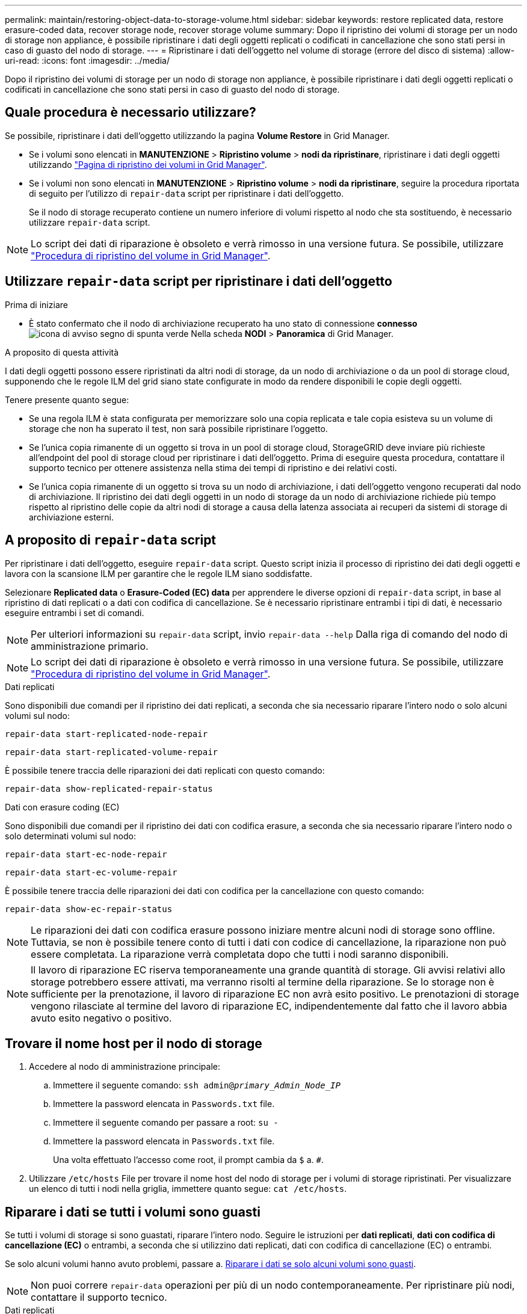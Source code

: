 ---
permalink: maintain/restoring-object-data-to-storage-volume.html 
sidebar: sidebar 
keywords: restore replicated data, restore erasure-coded data, recover storage node, recover storage volume 
summary: Dopo il ripristino dei volumi di storage per un nodo di storage non appliance, è possibile ripristinare i dati degli oggetti replicati o codificati in cancellazione che sono stati persi in caso di guasto del nodo di storage. 
---
= Ripristinare i dati dell'oggetto nel volume di storage (errore del disco di sistema)
:allow-uri-read: 
:icons: font
:imagesdir: ../media/


[role="lead"]
Dopo il ripristino dei volumi di storage per un nodo di storage non appliance, è possibile ripristinare i dati degli oggetti replicati o codificati in cancellazione che sono stati persi in caso di guasto del nodo di storage.



== Quale procedura è necessario utilizzare?

Se possibile, ripristinare i dati dell'oggetto utilizzando la pagina *Volume Restore* in Grid Manager.

* Se i volumi sono elencati in *MANUTENZIONE* > *Ripristino volume* > *nodi da ripristinare*, ripristinare i dati degli oggetti utilizzando link:../maintain/restoring-volume.html["Pagina di ripristino dei volumi in Grid Manager"].
* Se i volumi non sono elencati in *MANUTENZIONE* > *Ripristino volume* > *nodi da ripristinare*, seguire la procedura riportata di seguito per l'utilizzo di `repair-data` script per ripristinare i dati dell'oggetto.
+
Se il nodo di storage recuperato contiene un numero inferiore di volumi rispetto al nodo che sta sostituendo, è necessario utilizzare `repair-data` script.




NOTE: Lo script dei dati di riparazione è obsoleto e verrà rimosso in una versione futura. Se possibile, utilizzare link:../maintain/restoring-volume.html["Procedura di ripristino del volume in Grid Manager"].



== Utilizzare `repair-data` script per ripristinare i dati dell'oggetto

.Prima di iniziare
* È stato confermato che il nodo di archiviazione recuperato ha uno stato di connessione *connesso* image:../media/icon_alert_green_checkmark.png["icona di avviso segno di spunta verde"] Nella scheda *NODI* > *Panoramica* di Grid Manager.


.A proposito di questa attività
I dati degli oggetti possono essere ripristinati da altri nodi di storage, da un nodo di archiviazione o da un pool di storage cloud, supponendo che le regole ILM del grid siano state configurate in modo da rendere disponibili le copie degli oggetti.

Tenere presente quanto segue:

* Se una regola ILM è stata configurata per memorizzare solo una copia replicata e tale copia esisteva su un volume di storage che non ha superato il test, non sarà possibile ripristinare l'oggetto.
* Se l'unica copia rimanente di un oggetto si trova in un pool di storage cloud, StorageGRID deve inviare più richieste all'endpoint del pool di storage cloud per ripristinare i dati dell'oggetto. Prima di eseguire questa procedura, contattare il supporto tecnico per ottenere assistenza nella stima dei tempi di ripristino e dei relativi costi.
* Se l'unica copia rimanente di un oggetto si trova su un nodo di archiviazione, i dati dell'oggetto vengono recuperati dal nodo di archiviazione. Il ripristino dei dati degli oggetti in un nodo di storage da un nodo di archiviazione richiede più tempo rispetto al ripristino delle copie da altri nodi di storage a causa della latenza associata ai recuperi da sistemi di storage di archiviazione esterni.




== A proposito di `repair-data` script

Per ripristinare i dati dell'oggetto, eseguire `repair-data` script. Questo script inizia il processo di ripristino dei dati degli oggetti e lavora con la scansione ILM per garantire che le regole ILM siano soddisfatte.

Selezionare *Replicated data* o *Erasure-Coded (EC) data* per apprendere le diverse opzioni di `repair-data` script, in base al ripristino di dati replicati o a dati con codifica di cancellazione. Se è necessario ripristinare entrambi i tipi di dati, è necessario eseguire entrambi i set di comandi.


NOTE: Per ulteriori informazioni su `repair-data` script, invio `repair-data --help` Dalla riga di comando del nodo di amministrazione primario.


NOTE: Lo script dei dati di riparazione è obsoleto e verrà rimosso in una versione futura. Se possibile, utilizzare link:../maintain/restoring-volume.html["Procedura di ripristino del volume in Grid Manager"].

[role="tabbed-block"]
====
.Dati replicati
--
Sono disponibili due comandi per il ripristino dei dati replicati, a seconda che sia necessario riparare l'intero nodo o solo alcuni volumi sul nodo:

`repair-data start-replicated-node-repair`

`repair-data start-replicated-volume-repair`

È possibile tenere traccia delle riparazioni dei dati replicati con questo comando:

`repair-data show-replicated-repair-status`

--
.Dati con erasure coding (EC)
--
Sono disponibili due comandi per il ripristino dei dati con codifica erasure, a seconda che sia necessario riparare l'intero nodo o solo determinati volumi sul nodo:

`repair-data start-ec-node-repair`

`repair-data start-ec-volume-repair`

È possibile tenere traccia delle riparazioni dei dati con codifica per la cancellazione con questo comando:

`repair-data show-ec-repair-status`


NOTE: Le riparazioni dei dati con codifica erasure possono iniziare mentre alcuni nodi di storage sono offline. Tuttavia, se non è possibile tenere conto di tutti i dati con codice di cancellazione, la riparazione non può essere completata. La riparazione verrà completata dopo che tutti i nodi saranno disponibili.


NOTE: Il lavoro di riparazione EC riserva temporaneamente una grande quantità di storage. Gli avvisi relativi allo storage potrebbero essere attivati, ma verranno risolti al termine della riparazione. Se lo storage non è sufficiente per la prenotazione, il lavoro di riparazione EC non avrà esito positivo. Le prenotazioni di storage vengono rilasciate al termine del lavoro di riparazione EC, indipendentemente dal fatto che il lavoro abbia avuto esito negativo o positivo.

--
====


== Trovare il nome host per il nodo di storage

. Accedere al nodo di amministrazione principale:
+
.. Immettere il seguente comando: `ssh admin@_primary_Admin_Node_IP_`
.. Immettere la password elencata in `Passwords.txt` file.
.. Immettere il seguente comando per passare a root: `su -`
.. Immettere la password elencata in `Passwords.txt` file.
+
Una volta effettuato l'accesso come root, il prompt cambia da `$` a. `#`.



. Utilizzare `/etc/hosts` File per trovare il nome host del nodo di storage per i volumi di storage ripristinati. Per visualizzare un elenco di tutti i nodi nella griglia, immettere quanto segue: `cat /etc/hosts`.




== Riparare i dati se tutti i volumi sono guasti

Se tutti i volumi di storage si sono guastati, riparare l'intero nodo. Seguire le istruzioni per *dati replicati*, *dati con codifica di cancellazione (EC)* o entrambi, a seconda che si utilizzino dati replicati, dati con codifica di cancellazione (EC) o entrambi.

Se solo alcuni volumi hanno avuto problemi, passare a. <<Riparare i dati se solo alcuni volumi sono guasti>>.


NOTE: Non puoi correre `repair-data` operazioni per più di un nodo contemporaneamente. Per ripristinare più nodi, contattare il supporto tecnico.

[role="tabbed-block"]
====
.Dati replicati
--
Se la griglia include dati replicati, utilizzare `repair-data start-replicated-node-repair` con il `--nodes` opzione, dove `--nodes` È il nome host (nome di sistema) per riparare l'intero nodo di storage.

Questo comando ripara i dati replicati su un nodo di storage denominato SG-DC-SN3:

`repair-data start-replicated-node-repair --nodes SG-DC-SN3`


NOTE: Quando i dati dell'oggetto vengono ripristinati, l'avviso *oggetti persi* viene attivato se il sistema StorageGRID non riesce a individuare i dati dell'oggetto replicati. Gli avvisi potrebbero essere attivati sui nodi di storage all'interno del sistema. È necessario determinare la causa della perdita e se è possibile eseguire il ripristino. Vedere link:../troubleshoot/investigating-lost-objects.html["Esaminare gli oggetti persi"].

--
.Dati con erasure coding (EC)
--
Se la griglia contiene dati con codifica per la cancellazione, utilizzare `repair-data start-ec-node-repair` con il `--nodes` opzione, dove `--nodes` È il nome host (nome di sistema) per riparare l'intero nodo di storage.

Questo comando ripara i dati con codifica di cancellazione su un nodo di storage denominato SG-DC-SN3:

`repair-data start-ec-node-repair --nodes SG-DC-SN3`

L'operazione restituisce un valore univoco `repair ID` questo lo identifica `repair_data` operazione. Utilizzare questo `repair ID` per tenere traccia dell'avanzamento e dei risultati di `repair_data` operazione. Non viene restituito alcun altro feedback al termine del processo di ripristino.


NOTE: Le riparazioni dei dati con codifica erasure possono iniziare mentre alcuni nodi di storage sono offline. La riparazione verrà completata dopo che tutti i nodi saranno disponibili.

--
====


== Riparare i dati se solo alcuni volumi sono guasti

Se solo alcuni volumi hanno avuto problemi, riparare i volumi interessati. Seguire le istruzioni per *dati replicati*, *dati con codifica di cancellazione (EC)* o entrambi, a seconda che si utilizzino dati replicati, dati con codifica di cancellazione (EC) o entrambi.

Se tutti i volumi non sono riusciti, passare a. <<Riparare i dati se tutti i volumi sono guasti>>.

Inserire gli ID del volume in formato esadecimale. Ad esempio, `0000` è il primo volume e. `000F` è il sedicesimo volume. È possibile specificare un volume, un intervallo di volumi o più volumi che non si trovano in una sequenza.

Tutti i volumi devono trovarsi sullo stesso nodo di storage. Se è necessario ripristinare i volumi per più di un nodo di storage, contattare il supporto tecnico.

[role="tabbed-block"]
====
.Dati replicati
--
Se la griglia contiene dati replicati, utilizzare `start-replicated-volume-repair` con il `--nodes` opzione per identificare il nodo (dove `--nodes` è il nome host del nodo). Quindi, aggiungere il `--volumes` oppure `--volume-range` come illustrato negli esempi seguenti.

*Volume singolo*: Questo comando ripristina i dati replicati nel volume `0002` Su un nodo di storage denominato SG-DC-SN3:

`repair-data start-replicated-volume-repair --nodes SG-DC-SN3 --volumes 0002`

*Range of Volumes* (intervallo di volumi): Questo comando ripristina i dati replicati in tutti i volumi dell'intervallo `0003` a. `0009` Su un nodo di storage denominato SG-DC-SN3:

`repair-data start-replicated-volume-repair --nodes SG-DC-SN3 --volume-range 0003,0009`

*Volumi multipli non in sequenza*: Questo comando ripristina i dati replicati nei volumi `0001`, `0005`, e. `0008` Su un nodo di storage denominato SG-DC-SN3:

`repair-data start-replicated-volume-repair --nodes SG-DC-SN3 --volumes 0001,0005,0008`


NOTE: Quando i dati dell'oggetto vengono ripristinati, l'avviso *oggetti persi* viene attivato se il sistema StorageGRID non riesce a individuare i dati dell'oggetto replicati. Gli avvisi potrebbero essere attivati sui nodi di storage all'interno del sistema. Prendere nota della descrizione dell'avviso e delle azioni consigliate per determinare la causa della perdita e se è possibile eseguire il ripristino.

--
.Dati con erasure coding (EC)
--
Se la griglia contiene dati con codifica per la cancellazione, utilizzare `start-ec-volume-repair` con il `--nodes` opzione per identificare il nodo (dove `--nodes` è il nome host del nodo). Quindi, aggiungere il `--volumes` oppure `--volume-range` come illustrato negli esempi seguenti.

*Volume singolo*: Questo comando ripristina i dati con codifica erasure nel volume `0007` Su un nodo di storage denominato SG-DC-SN3:

`repair-data start-ec-volume-repair --nodes SG-DC-SN3 --volumes 0007`

*Range of Volumes* (intervallo di volumi): Questo comando ripristina i dati con codifica di cancellazione su tutti i volumi dell'intervallo `0004` a. `0006` Su un nodo di storage denominato SG-DC-SN3:

`repair-data start-ec-volume-repair --nodes SG-DC-SN3 --volume-range 0004,0006`

*Volumi multipli non in sequenza*: Questo comando ripristina i dati con codifica erasure nei volumi `000A`, `000C`, e. `000E` Su un nodo di storage denominato SG-DC-SN3:

`repair-data start-ec-volume-repair --nodes SG-DC-SN3 --volumes 000A,000C,000E`

Il `repair-data` l'operazione restituisce un valore univoco `repair ID` questo lo identifica `repair_data` operazione. Utilizzare questo `repair ID` per tenere traccia dell'avanzamento e dei risultati di `repair_data` operazione. Non viene restituito alcun altro feedback al termine del processo di ripristino.


NOTE: Le riparazioni dei dati con codifica erasure possono iniziare mentre alcuni nodi di storage sono offline. La riparazione verrà completata dopo che tutti i nodi saranno disponibili.

--
====


== Monitorare le riparazioni

Monitorare lo stato dei lavori di riparazione, in base all'utilizzo di *dati replicati*, *dati EC (erasure-coded)* o entrambi.

È inoltre possibile monitorare lo stato dei lavori di ripristino dei volumi in corso e visualizzare la cronologia dei lavori di ripristino completati in
link:../maintain/restoring-volume.html["Grid Manager"].

[role="tabbed-block"]
====
.Dati replicati
--
* Per ottenere una percentuale di completamento stimata per la riparazione replicata, aggiungere `show-replicated-repair-status` al comando repair-data.
+
`repair-data show-replicated-repair-status`

* Per determinare se le riparazioni sono state completate:
+
.. Selezionare *NODI* > *_nodo di storage in riparazione_* > *ILM*.
.. Esaminare gli attributi nella sezione Valutazione. Al termine delle riparazioni, l'attributo *in attesa - tutto* indica 0 oggetti.


* Per monitorare la riparazione in modo più dettagliato:
+
.. Selezionare *SUPPORT* > *Tools* > *Grid topology*.
.. Selezionare *_Grid_* > *_Storage Node in riparazione_* > *LDR* > *Data Store*.
.. Utilizzare una combinazione dei seguenti attributi per determinare, come possibile, se le riparazioni replicate sono complete.
+

NOTE: Le incongruenze di Cassandra potrebbero essere presenti e le riparazioni non riuscite non vengono monitorate.

+
*** *Tentativi di riparazione (XRPA)*: Utilizzare questo attributo per tenere traccia dell'avanzamento delle riparazioni replicate. Questo attributo aumenta ogni volta che un nodo di storage tenta di riparare un oggetto ad alto rischio. Quando questo attributo non aumenta per un periodo superiore al periodo di scansione corrente (fornito dall'attributo *Scan Period -- Estimated*), significa che la scansione ILM non ha rilevato oggetti ad alto rischio che devono essere riparati su alcun nodo.
+

NOTE: Gli oggetti ad alto rischio sono oggetti che rischiano di essere completamente persi. Non sono inclusi oggetti che non soddisfano la configurazione ILM.

*** *Periodo di scansione -- stimato (XSCM)*: Utilizzare questo attributo per stimare quando verrà applicata una modifica di policy agli oggetti precedentemente acquisiti. Se l'attributo *riparazioni tentate* non aumenta per un periodo superiore al periodo di scansione corrente, è probabile che vengano eseguite riparazioni replicate. Si noti che il periodo di scansione può cambiare. L'attributo *Scan Period -- Estimated (XSCM)* si applica all'intera griglia ed è il massimo di tutti i periodi di scansione del nodo. È possibile eseguire una query nella cronologia degli attributi *Scan Period -- Estimated* per la griglia per determinare un intervallo di tempo appropriato.






--
.Dati con erasure coding (EC)
--
Per monitorare la riparazione dei dati con codifica erasure e riprovare eventuali richieste che potrebbero non essere riuscite:

. Determinare lo stato delle riparazioni dei dati con codice di cancellazione:
+
** Selezionare *SUPPORTO* > *Strumenti* > *metriche* per visualizzare il tempo stimato per il completamento e la percentuale di completamento per il lavoro corrente. Quindi, selezionare *EC Overview* (Panoramica EC) nella sezione Grafana. Esaminare le dashboard *Grid EC Job Estimated Time to Completion* (tempo stimato per il completamento della commessa EC) e *Grid EC Job Percentage Completed* (percentuale lavoro EC completata).
** Utilizzare questo comando per visualizzare lo stato di uno specifico `repair-data` funzionamento:
+
`repair-data show-ec-repair-status --repair-id repair ID`

** Utilizzare questo comando per elencare tutte le riparazioni:
+
`repair-data show-ec-repair-status`

+
L'output elenca le informazioni, tra cui `repair ID`, per tutte le riparazioni precedentemente e attualmente in esecuzione.



. Se l'output mostra che l'operazione di riparazione non è riuscita, utilizzare `--repair-id` opzione per riprovare la riparazione.
+
Questo comando prova di nuovo una riparazione del nodo non riuscita, utilizzando l'ID riparazione 6949309319275667690:

+
`repair-data start-ec-node-repair --repair-id 6949309319275667690`

+
Questo comando prova di nuovo una riparazione del volume non riuscita, utilizzando l'ID riparazione 6949309319275667690:

+
`repair-data start-ec-volume-repair --repair-id 6949309319275667690`



--
====